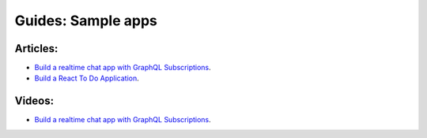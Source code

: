Guides: Sample apps
===================

Articles:
^^^^^^^^^
- `Build a realtime chat app with GraphQL Subscriptions <https://blog.hasura.io/building-a-realtime-chat-app-with-graphql-subscriptions-d68cd33e73f>`__.
- `Build a React To Do Application <https://hackernoon.com/building-a-react-todo-app-with-hasura-graphql-engine-511b703a7ef>`__.

Videos:
^^^^^^^
- `Build a realtime chat app with GraphQL Subscriptions <https://www.youtube.com/watch?v=xNcxdGaUGqI>`__.
